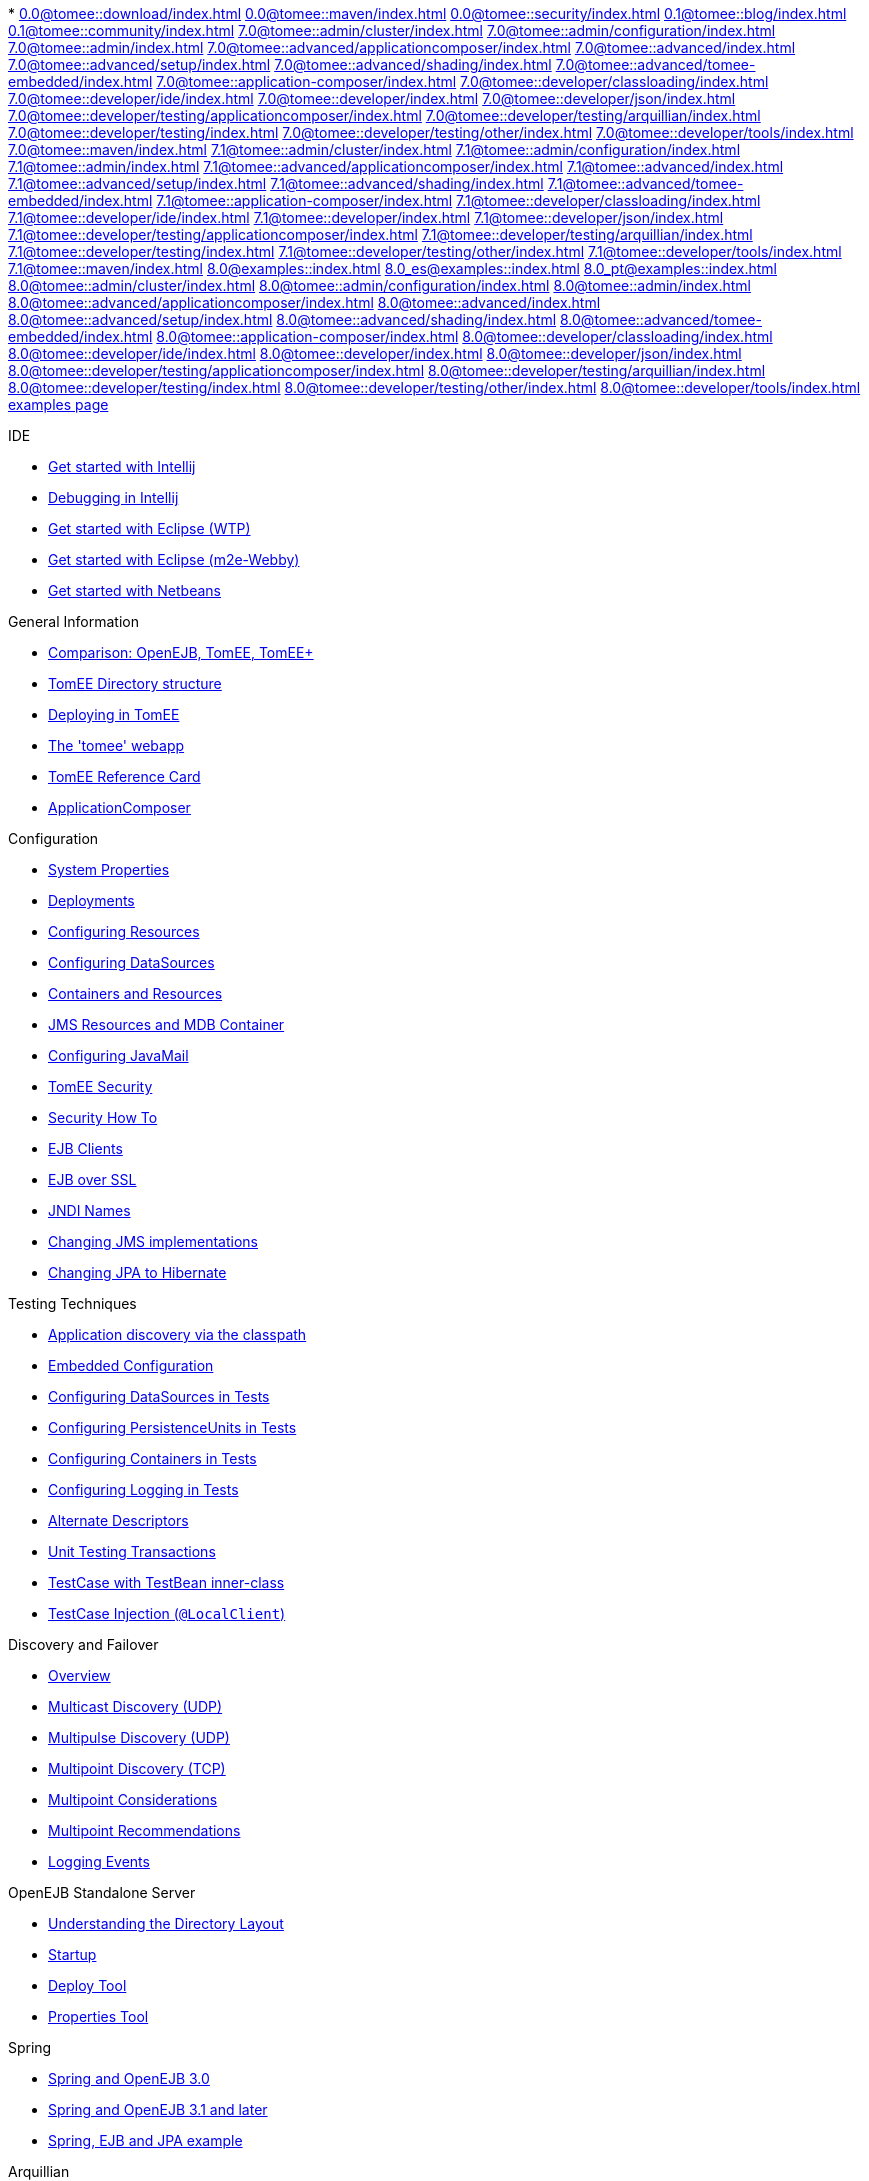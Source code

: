 * 
//FIXME CHOOSE ONE
xref:0.0@tomee::download/index.adoc[]
xref:0.0@tomee::maven/index.adoc[]
xref:0.0@tomee::security/index.adoc[]
xref:0.1@tomee::blog/index.adoc[]
xref:0.1@tomee::community/index.adoc[]
xref:7.0@tomee::admin/cluster/index.adoc[]
xref:7.0@tomee::admin/configuration/index.adoc[]
xref:7.0@tomee::admin/index.adoc[]
xref:7.0@tomee::advanced/applicationcomposer/index.adoc[]
xref:7.0@tomee::advanced/index.adoc[]
xref:7.0@tomee::advanced/setup/index.adoc[]
xref:7.0@tomee::advanced/shading/index.adoc[]
xref:7.0@tomee::advanced/tomee-embedded/index.adoc[]
xref:7.0@tomee::application-composer/index.adoc[]
xref:7.0@tomee::developer/classloading/index.adoc[]
xref:7.0@tomee::developer/ide/index.adoc[]
xref:7.0@tomee::developer/index.adoc[]
xref:7.0@tomee::developer/json/index.adoc[]
xref:7.0@tomee::developer/testing/applicationcomposer/index.adoc[]
xref:7.0@tomee::developer/testing/arquillian/index.adoc[]
xref:7.0@tomee::developer/testing/index.adoc[]
xref:7.0@tomee::developer/testing/other/index.adoc[]
xref:7.0@tomee::developer/tools/index.adoc[]
xref:7.0@tomee::maven/index.adoc[]
xref:7.1@tomee::admin/cluster/index.adoc[]
xref:7.1@tomee::admin/configuration/index.adoc[]
xref:7.1@tomee::admin/index.adoc[]
xref:7.1@tomee::advanced/applicationcomposer/index.adoc[]
xref:7.1@tomee::advanced/index.adoc[]
xref:7.1@tomee::advanced/setup/index.adoc[]
xref:7.1@tomee::advanced/shading/index.adoc[]
xref:7.1@tomee::advanced/tomee-embedded/index.adoc[]
xref:7.1@tomee::application-composer/index.adoc[]
xref:7.1@tomee::developer/classloading/index.adoc[]
xref:7.1@tomee::developer/ide/index.adoc[]
xref:7.1@tomee::developer/index.adoc[]
xref:7.1@tomee::developer/json/index.adoc[]
xref:7.1@tomee::developer/testing/applicationcomposer/index.adoc[]
xref:7.1@tomee::developer/testing/arquillian/index.adoc[]
xref:7.1@tomee::developer/testing/index.adoc[]
xref:7.1@tomee::developer/testing/other/index.adoc[]
xref:7.1@tomee::developer/tools/index.adoc[]
xref:7.1@tomee::maven/index.adoc[]
xref:8.0@examples::index.adoc[]
xref:8.0_es@examples::index.adoc[]
xref:8.0_pt@examples::index.adoc[]
xref:8.0@tomee::admin/cluster/index.adoc[]
xref:8.0@tomee::admin/configuration/index.adoc[]
xref:8.0@tomee::admin/index.adoc[]
xref:8.0@tomee::advanced/applicationcomposer/index.adoc[]
xref:8.0@tomee::advanced/index.adoc[]
xref:8.0@tomee::advanced/setup/index.adoc[]
xref:8.0@tomee::advanced/shading/index.adoc[]
xref:8.0@tomee::advanced/tomee-embedded/index.adoc[]
xref:8.0@tomee::application-composer/index.adoc[]
xref:8.0@tomee::developer/classloading/index.adoc[]
xref:8.0@tomee::developer/ide/index.adoc[]
xref:8.0@tomee::developer/index.adoc[]
xref:8.0@tomee::developer/json/index.adoc[]
xref:8.0@tomee::developer/testing/applicationcomposer/index.adoc[]
xref:8.0@tomee::developer/testing/arquillian/index.adoc[]
xref:8.0@tomee::developer/testing/index.adoc[]
xref:8.0@tomee::developer/testing/other/index.adoc[]
xref:8.0@tomee::developer/tools/index.adoc[]
xref:8.0@tomee::maven/index.adoc[examples page]

.IDE
* xref::tomee-and-intellij.adoc[Get started with Intellij]
* xref::contrib/debug/debug-intellij.adoc[Debugging in Intellij]
* xref::tomee-and-eclipse.adoc[Get started with Eclipse (WTP)]
* xref::getting-started-with-eclipse-and-webby.adoc[Get started with Eclipse (m2e-Webby)]
* xref::tomee-and-netbeans.adoc[Get started with Netbeans]

.General Information
* xref::comparison.adoc[Comparison: OpenEJB, TomEE, TomEE+]
* xref::tomee-directory-structure.adoc[TomEE Directory structure]
* xref::deploying-in-tomee.adoc[Deploying in TomEE]
* xref::tomee-webapp.adoc[The 'tomee' webapp]
* xref::refcard/refcard.adoc[TomEE Reference Card]
* xref::application-composer/index.adoc[ApplicationComposer]

.Configuration
* xref::system-properties.adoc[System Properties]
* xref::deployments.adoc[Deployments]
* xref::Configuring-in-tomee.adoc[Configuring Resources]
* xref::configuring-datasources.adoc[Configuring DataSources]
* xref::containers-and-resources.adoc[Containers and Resources]
* xref::jms-resources-and-mdb-container.adoc[JMS Resources and MDB Container]
* xref::configuring-javamail.adoc[Configuring JavaMail]
* xref::tomee-and-security.adoc[TomEE Security]
* xref::security.adoc[Security How To]
* xref::clients.adoc[EJB Clients]
* xref::ejb-over-ssl.adoc[EJB over SSL]
* xref::jndi-names.adoc[JNDI Names]
* xref::changing-jms-implementations.adoc[Changing JMS implementations]
* xref::tomee-and-hibernate.adoc[Changing JPA to Hibernate]

.Testing Techniques
* xref::application-discovery-via-the-classpath.adoc[Application discovery via the classpath]
* xref::embedded-configuration.adoc[Embedded Configuration]
* xref::configuring-datasources-in-tests.adoc[Configuring DataSources in Tests]
* xref::configuring-persistenceunits-in-tests.adoc[Configuring PersistenceUnits in Tests]
* xref::configuring-containers-in-tests.adoc[Configuring Containers in Tests]
* xref::configuring-logging-in-tests.adoc[Configuring Logging in Tests]
* xref::alternate-descriptors.adoc[Alternate Descriptors]
* xref::unit-testing-transactions.adoc[Unit Testing Transactions]
* xref::testcase-with-testbean-inner-class.adoc[TestCase with TestBean inner-class]
* xref::local-client-injection.adoc[TestCase Injection (`@LocalClient`)]

.Discovery and Failover
* xref::ejb-failover.adoc[Overview]
* xref::multicast-discovery.adoc[Multicast Discovery (UDP)]
* xref::multipulse-discovery.adoc[Multipulse Discovery (UDP)]
* xref::multipoint-discovery.adoc[Multipoint Discovery (TCP)]
* xref::multipoint-considerations.adoc[Multipoint Considerations]
* xref::multipoint-recommendations.adoc[Multipoint Recommendations]
* xref::failover-logging.adoc[Logging Events]

.OpenEJB Standalone Server
* xref::understanding-the-directory-layout.adoc[Understanding the Directory Layout]
* xref::startup.adoc[Startup]
* xref::deploy-tool.adoc[Deploy Tool]
* xref::properties-tool.adoc[Properties Tool]

.Spring
* xref::spring-and-openejb-3.0.adoc[Spring and OpenEJB 3.0]
* xref::spring.adoc[Spring and OpenEJB 3.1 and later]
* xref::spring-ejb-and-jpa.adoc[Spring, EJB and JPA example]

.Arquillian
* xref::arquillian-getting-started.adoc[Arquillian Primer - What you need to know]
* xref::arquillian-available-adapters.adoc[Using the TomEE Arquillian adapters]

.TomEE Maven Plugin
* xref::tomee-mp-getting-started.adoc[Getting started]
* xref::maven/index.adoc[tomee-maven-plugin reference documentation]
* xref::tomee-embedded-maven-plugin.adoc[tomee-embedded-maven-plugin reference documentation]
* xref::tomee-mp-getting-started.adoc[TomEE simple webapp archetype documentation]

.Tips and Tricks
* xref::installation-drop-in-war.adoc[Install TomEE using the drop-in WAR]
* xref::tip-concurrency.adoc[Global Concurrency Management]
* xref::tip-weblogic.adoc[WebLogic Lookup]
* xref::tip-jersey-client.adoc[Jersey Client]
